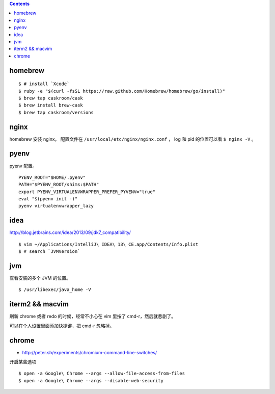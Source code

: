 .. contents::


homebrew
==========

::

    $ # install `Xcode`
    $ ruby -e "$(curl -fsSL https://raw.github.com/Homebrew/homebrew/go/install)"
    $ brew tap caskroom/cask
    $ brew install brew-cask
    $ brew tap caskroom/versions



nginx
========

homebrew 安装 nginx，
配置文件在 ``/usr/local/etc/nginx/nginx.conf`` ，
log 和 pid 的位置可以看 ``$ nginx -V`` 。


pyenv
=======

pyenv 配置。

::

    PYENV_ROOT="$HOME/.pyenv"
    PATH="$PYENV_ROOT/shims:$PATH"
    export PYENV_VIRTUALENVWRAPPER_PREFER_PYVENV="true"
    eval "$(pyenv init -)"
    pyenv virtualenvwrapper_lazy



idea
=======

http://blog.jetbrains.com/idea/2013/09/jdk7_compatibility/

::

    $ vim ~/Applications/IntelliJ\ IDEA\ 13\ CE.app/Contents/Info.plist
    $ # search `JVMVersion`





jvm
=====

查看安装的多个 JVM 的位置。

::

    $ /usr/libexec/java_home -V




iterm2 && macvim
=================

刷新 chrome 或者 redo 的时候，经常不小心在 vim  里按了 cmd-r，然后就悲剧了。

可以在个人设置里面添加快捷键，把 cmd-r 忽略掉。



chrome
=======

+ http://peter.sh/experiments/chromium-command-line-switches/

开启某些选项

::

    $ open -a Google\ Chrome --args --allow-file-access-from-files
    $ open -a Google\ Chrome --args --disable-web-security
